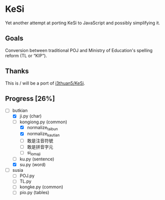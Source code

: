 * KeSi

Yet another attempt at porting KeSi to JavaScript and possibly simplifying it.

** Goals

Conversion between traditional POJ and Ministry of Education's spelling reform (TL or “KIP”).

** Thanks

This is / will be a port of [[https://github.com/i3thuan5/KeSi][i3thuan5/KeSi]].

** Progress [26%]
:PROPERTIES:
:COOKIE_DATA: recursive
:END:

- [-] butkian
  - [X] ji.py (char)
  - [-] kongiong.py (common)
    - [X] normalize_taibun
    - [X] normalize_kautian
    - [ ] 敢是注音符號
    - [ ] 敢是拼音字元
    - [ ] si_lomaji
  - [ ] ku.py (sentence)
  - [X] su.py (word)
- [ ] susia
  - [ ] POJ.py
  - [ ] TL.py
  - [ ] kongke.py (common)
  - [ ] pio.py (tables)

